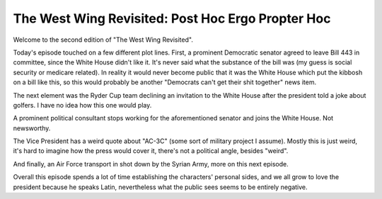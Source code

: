 The West Wing Revisited: Post Hoc Ergo Propter Hoc
==================================================

Welcome to the second edition of "The West Wing Revisited".

Today's episode touched on a few different plot lines. First, a prominent
Democratic senator agreed to leave Bill 443 in committee, since the White House
didn't like it. It's never said what the substance of the bill was (my guess is
social security or medicare related). In reality it would never become public
that it was the White House which put the kibbosh on a bill like this, so this
would probably be another "Democrats can't get their shit together" news item.

The next element was the Ryder Cup team declining an invitation to the White
House after the president told a joke about golfers. I have no idea how this
one would play.

A prominent political consultant stops working for the aforementioned senator
and joins the White House. Not newsworthy.

The Vice President has a weird quote about "AC-3C" (some sort of military
project I assume). Mostly this is just weird, it's hard to imagine how the
press would cover it, there's not a political angle, besides "weird".

And finally, an Air Force transport in shot down by the Syrian Army, more on
this next episode.

Overall this episode spends a lot of time establishing the characters' personal
sides, and we all grow to love the president because he speaks Latin,
nevertheless what the public sees seems to be entirely negative.
